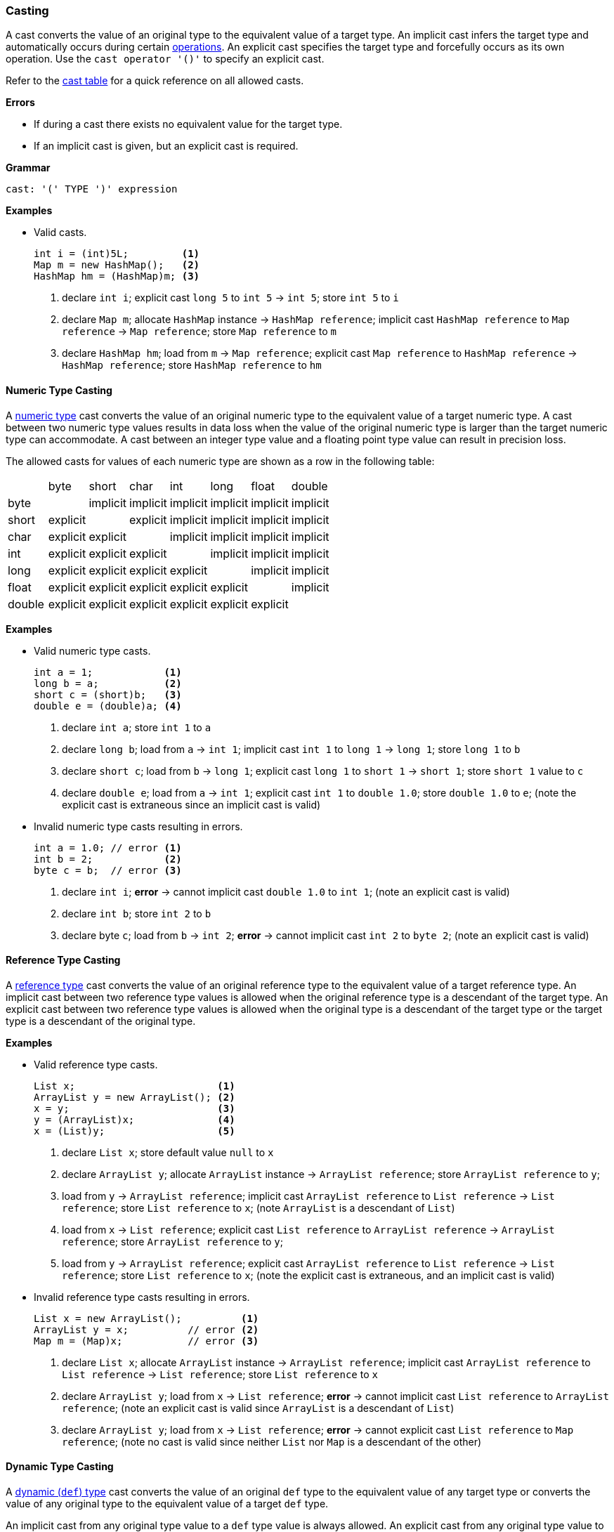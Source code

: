 [[painless-casting]]
=== Casting

A cast converts the value of an original type to the equivalent value of a
target type. An implicit cast infers the target type and automatically occurs
during certain <<painless-operators, operations>>. An explicit cast specifies
the target type and forcefully occurs as its own operation.  Use the `cast
operator '()'` to specify an explicit cast.

Refer to the <<allowed-casts, cast table>> for a quick reference on all
allowed casts.

*Errors*

* If during a cast there exists no equivalent value for the target type.
* If an implicit cast is given, but an explicit cast is required.

*Grammar*

[source,ANTLR4]
----
cast: '(' TYPE ')' expression
----

*Examples*

* Valid casts.
+
[source,Painless]
----
int i = (int)5L;         <1>
Map m = new HashMap();   <2>
HashMap hm = (HashMap)m; <3>
----
+
<1> declare `int i`;
    explicit cast `long 5` to `int 5` -> `int 5`;
    store `int 5` to `i`
<2> declare `Map m`;
    allocate `HashMap` instance -> `HashMap reference`;
    implicit cast `HashMap reference` to `Map reference` -> `Map reference`;
    store `Map reference` to `m`
<3> declare `HashMap hm`;
    load from `m` -> `Map reference`;
    explicit cast `Map reference` to `HashMap reference` -> `HashMap reference`;
    store `HashMap reference` to `hm`

[[numeric-type-casting]]
==== Numeric Type Casting

A <<primitive-types, numeric type>> cast converts the value of an original
numeric type to the equivalent value of a target numeric type. A cast between
two numeric type values results in data loss when the value of the original
numeric type is larger than the target numeric type can accommodate. A cast
between an integer type value and a floating point type value can result in
precision loss.

The allowed casts for values of each numeric type are shown as a row in the
following table:

|====
|        | byte     | short    | char     | int      | long     | float    | double
| byte   |          | implicit | implicit | implicit | implicit | implicit | implicit
| short  | explicit |          | explicit | implicit | implicit | implicit | implicit
| char   | explicit | explicit |          | implicit | implicit | implicit | implicit
| int    | explicit | explicit | explicit |          | implicit | implicit | implicit
| long   | explicit | explicit | explicit | explicit |          | implicit | implicit
| float  | explicit | explicit | explicit | explicit | explicit |          | implicit
| double | explicit | explicit | explicit | explicit | explicit | explicit |
|====

*Examples*

* Valid numeric type casts.
+
[source,Painless]
----
int a = 1;            <1>
long b = a;           <2>
short c = (short)b;   <3>
double e = (double)a; <4>
----
+
<1> declare `int a`;
    store `int 1` to `a`
<2> declare `long b`;
    load from `a` -> `int 1`;
    implicit cast `int 1` to `long 1` -> `long 1`;
    store `long 1` to `b`
<3> declare `short c`;
    load from `b` -> `long 1`;
    explicit cast `long 1` to `short 1` -> `short 1`;
    store `short 1` value to `c`
<4> declare `double e`;
    load from `a` -> `int 1`;
    explicit cast `int 1` to `double 1.0`;
    store `double 1.0` to `e`;
    (note the explicit cast is extraneous since an implicit cast is valid)
+
* Invalid numeric type casts resulting in errors.
+
[source,Painless]
----
int a = 1.0; // error <1>
int b = 2;            <2>
byte c = b;  // error <3>
----
+
<1> declare `int i`;
    *error* -> cannot implicit cast `double 1.0` to `int 1`;
    (note an explicit cast is valid)
<2> declare `int b`;
    store `int 2` to `b`
<3> declare byte `c`;
    load from `b` -> `int 2`;
    *error* -> cannot implicit cast `int 2` to `byte 2`;
    (note an explicit cast is valid)

[[reference-type-casting]]
==== Reference Type Casting

A <<reference-types, reference type>> cast converts the value of an original
reference type to the equivalent value of a target reference type. An implicit
cast between two reference type values is allowed when the original reference
type is a descendant of the target type. An explicit cast between two reference
type values is allowed when the original type is a descendant of the target type
or the target type is a descendant of the original type.

*Examples*

* Valid reference type casts.
+
[source,Painless]
----
List x;                        <1>
ArrayList y = new ArrayList(); <2>
x = y;                         <3>
y = (ArrayList)x;              <4>
x = (List)y;                   <5>
----
+
<1> declare `List x`;
    store default value `null` to `x`
<2> declare `ArrayList y`;
    allocate `ArrayList` instance -> `ArrayList reference`;
    store `ArrayList reference` to `y`;
<3> load from `y` -> `ArrayList reference`;
    implicit cast `ArrayList reference` to `List reference` -> `List reference`;
    store `List reference` to `x`;
    (note `ArrayList` is a descendant of `List`)
<4> load from `x` -> `List reference`;
    explicit cast `List reference` to `ArrayList reference`
            -> `ArrayList reference`;
    store `ArrayList reference` to `y`;
<5> load from `y` -> `ArrayList reference`;
    explicit cast `ArrayList reference` to `List reference` -> `List reference`;
    store `List reference` to `x`;
    (note the explicit cast is extraneous, and an implicit cast is valid)
+
* Invalid reference type casts resulting in errors.
+
[source,Painless]
----
List x = new ArrayList();          <1>
ArrayList y = x;          // error <2>
Map m = (Map)x;           // error <3>
----
+
<1> declare `List x`;
    allocate `ArrayList` instance -> `ArrayList reference`;
    implicit cast `ArrayList reference` to `List reference` -> `List reference`;
    store `List reference` to `x`
<2> declare `ArrayList y`;
    load from `x` -> `List reference`;
    *error* -> cannot implicit cast `List reference` to `ArrayList reference`;
    (note an explicit cast is valid since `ArrayList` is a descendant of `List`)
<3> declare `ArrayList y`;
    load from `x` -> `List reference`;
    *error* -> cannot explicit cast `List reference` to `Map reference`;
    (note no cast is valid since neither `List` nor `Map` is a descendant of the
            other)

[[dynamic-type-casting]]
==== Dynamic Type Casting

A <<dynamic-types, dynamic (`def`) type>> cast converts the value of an original
`def` type to the equivalent value of any target type or converts the value of
any original type to the equivalent value of a target `def` type.

An implicit cast from any original type value to a `def` type value is always
allowed. An explicit cast from any original type value to a `def` type value is
always allowed but never necessary.

An implicit or explicit cast from an original `def` type value to
any target type value is allowed if and only if the cast is normally allowed
based on the current type value the `def` type value represents.

*Examples*

* Valid dynamic type casts with any original type to a target `def` type.
+
[source,Painless]
----
def d0 = 3;               <1>
d0 = new ArrayList();     <2>
Object o = new HashMap(); <3>
def d1 = o;               <4>
int i = d1.size();        <5>
----
+
<1> declare `def d0`;
    implicit cast `int 3` to `def`;
    store `int 3` to `d0`
<2> allocate `ArrayList` instance -> `ArrayList reference`;
    implicit cast `ArrayList reference` to `def` -> `def`;
    store `def` to `d0`
<3> declare `Object o`;
    allocate `HashMap` instance -> `HashMap reference`;
    implicit cast `HashMap reference` to `Object reference`
            -> `Object reference`;
    store `Object reference` to `o`
<4> declare `def d1`;
    load from `o` -> `Object reference`;
    implicit cast `Object reference` to `def` -> `def`;
    store `def` to `d1`
<5> declare `int i`;
    load from `d1` -> `def`;
    implicit cast `def` to `HashMap reference` -> HashMap reference`;
    call `size` on `HashMap reference` -> `int 0`;
    store `int 0` to `i`;
    (note `def` was implicit cast to `HashMap reference` since `HashMap` is the
            child-most descendant type value that the `def` type value
            represents)
+
* Valid dynamic type casts with an original `def` type to any target type.
+
[source,Painless]
----
def d = 1.0;         <1>
int i = (int)d;      <2>
d = 1;               <3>
float f = d;         <4>
d = new ArrayList(); <5>
List l = d;          <6>
----
+
<1> declare `def d`;
    implicit cast `double 1.0` to `def` -> `def`;
    store `def` to `d`
<2> declare `int i`;
    load from `d` -> `def`;
    implicit cast `def` to `double 1.0` -> `double 1.0`;
    explicit cast `double 1.0` to `int 1` -> `int 1`;
    store `int 1` to `i`;
    (note the explicit cast is necessary since a `double` type value is not
            converted to an `int` type value implicitly)
<3> store `int 1` to `d`;
    (note the switch in the type `d` represents from `double` to `int`)
<4> declare `float i`;
    load from `d` -> `def`;
    implicit cast `def` to `int 1` -> `int 1`;
    implicit cast `int 1` to `float 1.0` -> `float 1.0`;
    store `float 1.0` to `f`
<5> allocate `ArrayList` instance -> `ArrayList reference`;
    store `ArrayList reference` to `d`;
    (note the switch in the type `d` represents from `int` to `ArrayList`)
<6> declare `List l`;
    load from `d` -> `def`;
    implicit cast `def` to `ArrayList reference` -> `ArrayList reference`;
    implicit cast `ArrayList reference` to `List reference` -> `List reference`;
    store `List reference` to `l`
+
* Invalid dynamic type casts resulting in errors.
+
[source,Painless]
----
def d = 1;                  <1>
short s = d;       // error <2>
d = new HashMap();          <3>
List l = d;        // error <4>
----
<1> declare `def d`;
    implicit cast `int 1` to `def` -> `def`;
    store `def` to `d`
<2> declare `short s`;
    load from `d` -> `def`;
    implicit cast `def` to `int 1` -> `int 1`;
    *error* -> cannot implicit cast `int 1` to `short 1`;
    (note an explicit cast is valid)
<3> allocate `HashMap` instance -> `HashMap reference`;
    implicit cast `HashMap reference` to `def` -> `def`;
    store `def` to `d`
<4> declare `List l`;
    load from `d` -> `def`;
    implicit cast `def` to `HashMap reference`;
    *error* -> cannot implicit cast `HashMap reference` to `List reference`;
    (note no cast is valid since neither `HashMap` nor `List` is a descendant of
            the other)

[[string-character-casting]]
==== String to Character Casting

Use the cast operator to convert a <<string-type, `String` type>> value into a
<<primitive-types, `char` type>> value.

*Errors*

* If the `String` type value isn't one character in length.
* If the `String` type value is `null`.

*Examples*

* Casting string literals into `char` type values.
+
[source,Painless]
----
char c = (char)"C"; <1>
c = (char)'c';      <2>
----
+
<1> declare `char c`;
    explicit cast `String "C"` to `char C` -> `char C`;
    store `char C` to `c`
<2> explicit cast `String 'c'` to `char c` -> `char c`;
    store `char c` to `c`
+
* Casting a `String` reference into a `char` type value.
+
[source,Painless]
----
String s = "s";   <1>
char c = (char)s; <2>
----
<1> declare `String s`;
    store `String "s"` to `s`;
<2> declare `char c`
    load from `s` -> `String "s"`;
    explicit cast `String "s"` to `char s` -> `char s`;
    store `char s` to `c`

[[character-string-casting]]
==== Character to String Casting

Use the cast operator to convert a <<primitive-types, `char` type>> value into a
<<string-type, `String` type>> value.

*Examples*

* Casting a `String` reference into a `char` type value.
+
[source,Painless]
----
char c = 65;          <1>
String s = (String)c; <2>
----
<1> declare `char c`;
    store `char 65` to `c`;
<2> declare `String s`
    load from `c` -> `char A`;
    explicit cast `char A` to `String "A"` -> `String "A"`;
    store `String "A"` to `s`

[[boxing-unboxing]]
==== Boxing and Unboxing

Boxing is a special type of cast used to convert a primitive type to its
corresponding reference type. Unboxing is the reverse used to convert a
reference type to its corresponding primitive type.

Implicit boxing/unboxing occurs during the following operations:

* Conversions between a `def` type and a primitive type are implicitly
  boxed/unboxed as necessary, though this is referred to as an implicit cast
  throughout the documentation.
* Method/function call arguments are implicitly boxed/unboxed as necessary.
* A primitive type value is implicitly boxed when a reference type method
  is called on it.

Explicit boxing/unboxing is not allowed. Use the reference type API to
explicitly convert a primitive type value to its respective reference type
value and vice versa.

*Errors*

* If an explicit cast is made to box/unbox a primitive type.

*Examples*

* Uses of implicit boxing/unboxing.
+
[source,Painless]
----
List l = new ArrayList();       <1>
l.add(1);                       <2>
Integer I = Integer.valueOf(0); <3>
int i = l.get(i);               <4>
----
+
<1> declare `List l`;
    allocate `ArrayList` instance -> `ArrayList reference`;
    store `ArrayList reference` to `l`;
<2> load from `l` -> `List reference`;
    implicit cast `int 1` to `def` -> `def`;
    call `add` on `List reference` with arguments (`def`);
    (note internally `int 1` is boxed to `Integer 1` to store as a `def` type
            value)
<3> declare `Integer I`;
    call `valueOf` on `Integer` with arguments of (`int 0`) -> `Integer 0`;
    store `Integer 0` to `I`;
<4> declare `int i`;
    load from `I` -> `Integer 0`;
    unbox `Integer 0` -> `int 0`;
    load from `l` -> `List reference`;
    call `get` on `List reference` with arguments (`int 0`) -> `def`;
    implicit cast `def` to `int 1` -> `int 1`;
    store `int 1` to `i`;
    (note internally `int 1` is unboxed from `Integer 1` when loaded from a
            `def` type value)
+
* Uses of invalid boxing/unboxing resulting in errors.
+
[source,Painless]
----
Integer x = 1;                   // error <1>
Integer y = (Integer)1;          // error <2>
int a = Integer.valueOf(1);      // error <3>
int b = (int)Integer.valueOf(1); // error <4>
----
+
<1> declare `Integer x`;
    *error* -> cannot implicit box `int 1` to `Integer 1` during assignment
<2> declare `Integer y`;
    *error* -> cannot explicit box `int 1` to `Integer 1` during assignment
<3> declare `int a`;
    call `valueOf` on `Integer` with arguments of (`int 1`) -> `Integer 1`;
    *error* -> cannot implicit unbox `Integer 1` to `int 1` during assignment
<4> declare `int a`;
    call `valueOf` on `Integer` with arguments of (`int 1`) -> `Integer 1`;
    *error* -> cannot explicit unbox `Integer 1` to `int 1` during assignment

[[promotion]]
==== Promotion

Promotion is when a single value is implicitly cast to a certain type or
multiple values are implicitly cast to the same type as required for evaluation
by certain operations. Each operation that requires promotion has a promotion
table that shows all required implicit casts based on the type(s) of value(s). A
value promoted to a `def` type at compile-time is promoted again at run-time
based on the type the `def` value represents.

*Errors*

* If a specific operation cannot find an allowed promotion type for the type(s)
  of value(s) given.

*Examples*

* Uses of promotion.
+
[source,Painless]
----
double d = 2 + 2.0; <1>
def x = 1;          <2>
float f = x + 2.0F; <3>
----
<1> declare `double d`;
    promote `int 2` and `double 2.0 @0`: result `double`;
    implicit cast `int 2` to `double 2.0 @1` -> `double 2.0 @1`;
    add `double 2.0 @1` and `double 2.0 @0` -> `double 4.0`;
    store `double 4.0` to `d`
<2> declare `def x`;
    implicit cast `int 1` to `def` -> `def`;
    store `def` to `x`;
<3> declare `float f`;
    load from `x` -> `def`;
    implicit cast `def` to `int 1` -> `int 1`;
    promote `int 1` and `float 2.0`: result `float`;
    implicit cast `int 1` to `float 1.0` -> `float `1.0`;
    add `float 1.0` and `float 2.0` -> `float 3.0`;
    store `float 3.0` to `f`;
    (note this example illustrates promotion done at run-time as promotion
            done at compile-time would have resolved to a `def` type value)

[[allowed-casts]]
==== Allowed Casts

The following tables show all allowed casts. Read the tables row by row, where
the original type is shown in the first column, and each subsequent column
indicates whether a cast to the specified target type is implicit (I),
explicit (E), boxed/unboxed for methods only (A), a reference type cast (@),
or is not allowed (-). See <<reference-type-casting, reference type casting>>
for allowed reference type casts.

*Primitive/Reference Types*

[cols="<3,^1,^1,^1,^1,^1,^1,^1,^1,^1,^1,^1,^1,^1,^1,^1,^1,^1,^1,^1,^1,^1"]
|====
|                 | O | N | T | b | y | s | c | i | j | f | d | B | Y | S | C | I | J | F | D | R | def
| Object    ( O ) |   | @ | @ | - | - | - | - | - | - | - | - | @ | @ | @ | @ | @ | @ | @ | @ | @ | I
| Number    ( N ) | I |   | - | - | - | - | - | - | - | - | - | - | @ | @ | - | @ | @ | @ | @ | @ | I
| String    ( T ) | I | - |   | - | - | - | - | - | - | - | - | - | - | - | E | - | - | - | - | - | I
| boolean   ( b ) | A | - | - |   | - | - | - | - | - | - | - | A | - | - | - | - | - | - | - | - | I
| byte      ( y ) | A | A | - | - |   | I | E | I | I | I | I | - | A | A | - | A | A | A | A | - | I
| short     ( s ) | A | A | - | - | E |   | E | I | I | I | I | - | - | A | - | A | A | A | A | - | I
| char      ( c ) | A | - | E | - | E | E |   | I | I | I | I | - | - | - | A | A | A | A | A | - | I
| int       ( i ) | A | A | - | - | E | E | E |   | I | I | I | - | - | - | - | A | A | A | A | - | I
| long      ( j ) | A | A | - | - | E | E | E | E |   | I | I | - | - | - | - | - | A | A | A | - | I
| float     ( f ) | A | A | - | - | E | E | E | E | E |   | I | - | - | - | - | - | - | A | A | - | I
| double    ( d ) | A | A | - | - | E | E | E | E | E | E |   | - | - | - | - | - | - | - | A | - | I
| Boolean   ( B ) | A | - | - | A | - | - | - | - | - | - | - |   | - | - | - | - | - | - | - | @ | I
| Byte      ( Y ) | A | I | - | - | A | A | - | A | A | A | A | - |   | A | - | A | A | A | A | @ | I
| Short     ( S ) | A | I | - | - | - | A | - | A | A | A | A | - | - |   | - | A | A | A | A | @ | I
| Character ( C ) | A | - | - | - | - | - | A | A | A | A | A | - | - | - |   | A | A | A | A | @ | I
| Integer   ( I ) | A | - | - | - | - | - | - | A | A | A | A | - | - | - | - |   | A | A | A | @ | I
| Long      ( J ) | A | - | - | - | - | - | - | - | A | A | A | - | - | - | - | - |   | A | A | @ | I
| Float     ( F ) | A | - | - | - | - | - | - | - | - | A | A | - | - | - | - | - | - |   | A | @ | I
| Double    ( D ) | A | - | - | - | - | - | - | - | - | - | A | - | - | - | - | - | - | - |   | @ | I
| Reference ( R ) | I | @ | @ | - | - | - | - | - | - | - | - | @ | @ | @ | @ | @ | @ | @ | @ | @ | I
|====

*`def` Type*

[cols="<3,^1,^1,^1,^1,^1,^1,^1,^1,^1,^1,^1,^1,^1,^1,^1,^1,^1,^1,^1,^1"]
|====
|                        | O | N | T | b | y | s | c | i | j | f | d | B | Y | S | C | I | J | F | D | R
| def as String          | I | - | I | - | - | - | E | - | - | - | - | - | - | - | E | - | - | - | - | @
| def as boolean/Boolean | I | - | - | I | - | - | - | - | - | - | - | I | - | - | - | - | - | - | - | @
| def as byte/Byte       | I | - | - | - | I | I | E | I | I | I | I | - | I | I | E | I | I | I | I | @
| def as short/Short     | I | - | - | - | E | I | E | I | I | I | I | - | E | I | E | I | I | I | I | @
| def as char/Character  | I | - | - | - | E | E | I | I | I | I | I | - | E | E | I | I | I | I | I | @
| def as int/Integer     | I | - | - | - | E | E | E | I | I | I | I | - | E | E | E | I | I | I | I | @
| def as long/Long       | I | - | - | - | E | E | E | E | I | I | I | - | E | E | E | E | I | I | I | @
| def as float/Float     | I | - | - | - | E | E | E | E | E | I | I | - | E | E | E | E | E | I | I | @
| def as double/Double   | I | - | - | - | E | E | E | E | E | E | I | - | E | E | E | E | E | E | I | @
| def as Reference       | @ | @ | @ | - | - | - | - | - | - | - | - | @ | @ | @ | @ | @ | @ | @ | @ | @
|====

